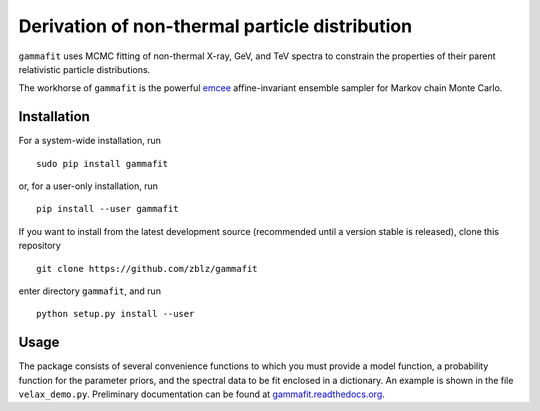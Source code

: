 Derivation of non-thermal particle distribution
===============================================

``gammafit`` uses MCMC fitting of non-thermal X-ray, GeV, and TeV spectra to
constrain the properties of their parent relativistic particle distributions. 

The workhorse of ``gammafit`` is the powerful `emcee
<http://dan.iel.fm/emcee>`_ affine-invariant ensemble sampler for Markov chain
Monte Carlo.


Installation
------------

For a system-wide installation, run

::

    sudo pip install gammafit

or, for a user-only installation, run

::

    pip install --user gammafit


If you want to install from the latest development source (recommended until a
version stable is released), clone this repository

::

    git clone https://github.com/zblz/gammafit

enter directory ``gammafit``, and run

::

    python setup.py install --user


Usage
-----

The package consists of several convenience functions to which you must provide
a model function, a probability function for the parameter priors, and the
spectral data to be fit enclosed in a dictionary. An example is shown in the
file ``velax_demo.py``. Preliminary documentation can be found at
`gammafit.readthedocs.org <http://gammafit.readthedocs.org>`_.
